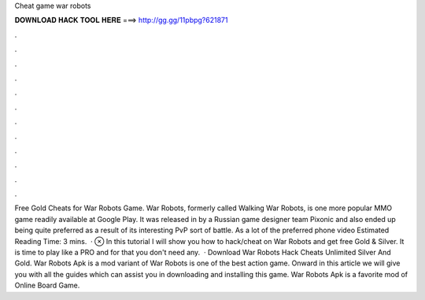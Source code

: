 Cheat game war robots

𝐃𝐎𝐖𝐍𝐋𝐎𝐀𝐃 𝐇𝐀𝐂𝐊 𝐓𝐎𝐎𝐋 𝐇𝐄𝐑𝐄 ===> http://gg.gg/11pbpg?621871

.

.

.

.

.

.

.

.

.

.

.

.

Free Gold Cheats for War Robots Game. War Robots, formerly called Walking War Robots, is one more popular MMO game readily available at Google Play. It was released in by a Russian game designer team Pixonic and also ended up being quite preferred as a result of its interesting PvP sort of battle. As a lot of the preferred phone video Estimated Reading Time: 3 mins.  · ⊗ In this tutorial I will show you how to hack/cheat on War Robots and get free Gold & Silver. It is time to play like a PRO and for that you don't need any.  · Download War Robots Hack Cheats Unlimited Silver And Gold. War Robots Apk is a mod variant of War Robots is one of the best action game. Onward in this article we will give you with all the guides which can assist you in downloading and installing this game. War Robots Apk is a favorite mod of Online Board Game.